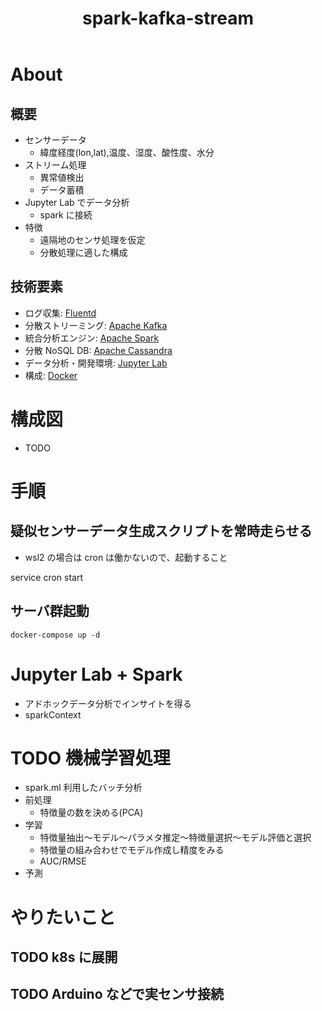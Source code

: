#+OPTIONS: H:3 num:t toc:t ^:nil tex:t
#+TITLE: spark-kafka-stream
* About

** 概要

   - センサーデータ
     - 緯度経度(lon,lat),温度、湿度、酸性度、水分
   - ストリーム処理
     - 異常値検出
     - データ蓄積
   - Jupyter Lab でデータ分析
     - spark に接続
   - 特徴
     - 遠隔地のセンサ処理を仮定
     - 分散処理に適した構成

** 技術要素

   - ログ収集: [[https://www.fluentd.org/][Fluentd]]
   - 分散ストリーミング: [[https://kafka.apache.org/][Apache Kafka]]
   - 統合分析エンジン: [[https://spark.apache.org/][Apache Spark]]
   - 分散 NoSQL DB: [[https://cassandra.apache.org/][Apache Cassandra]]
   - データ分析・開発環境: [[https://jupyter.org/][Jupyter Lab]]
   - 構成: [[https://www.docker.com/][Docker]]
     
* 構成図

  - TODO
  
* 手順

** 疑似センサーデータ生成スクリプトを常時走らせる
   #+begin_quote
     * * * * * /path/to/sensor_data/execute_create_sensor_data.sh >> /path/to/sensor_data/sensor_data.log
   #+end_quote
   - wsl2 の場合は cron は働かないので、起動すること
   #+begin_sec shell
     service cron start
   #+end_src
     
** サーバ群起動
   #+begin_src shell
   docker-compose up -d
   #+end_src

* Jupyter Lab + Spark

  - アドホックデータ分析でインサイトを得る
  - sparkContext

* TODO 機械学習処理
  - spark.ml 利用したバッチ分析
  - 前処理
    - 特徴量の数を決める(PCA)
  - 学習
    - 特徴量抽出～モデル～パラメタ推定～特徴量選択～モデル評価と選択
    - 特徴量の組み合わせでモデル作成し精度をみる
    - AUC/RMSE
  - 予測
* やりたいこと
** TODO k8s に展開
** TODO Arduino などで実センサ接続

